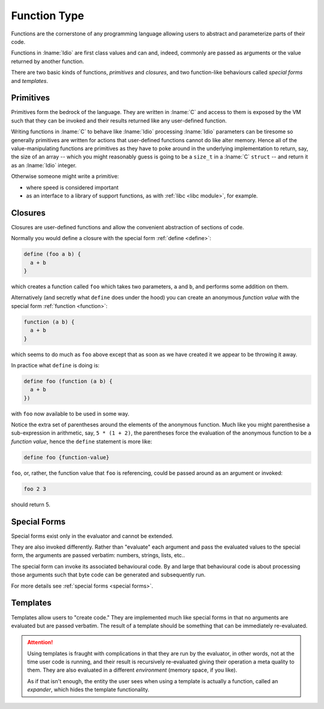 .. _`function Type`:

Function Type
=============

Functions are the cornerstone of any programming language allowing
users to abstract and parameterize parts of their code.

Functions in :lname:`Idio` are first class values and can and, indeed,
commonly are passed as arguments or the value returned by another
function.

There are two basic kinds of functions, *primitives* and *closures*,
and two function-like behaviours called *special forms* and
*templates*.

Primitives
----------

Primitives form the bedrock of the language.  They are written in
:lname:`C` and access to them is exposed by the VM such that they can
be invoked and their results returned like any user-defined function.

Writing functions in :lname:`C` to behave like :lname:`Idio`
processing :lname:`Idio` parameters can be tiresome so generally
primitives are written for actions that user-defined functions cannot
do like alter memory.  Hence all of the value-manipulating functions
are primitives as they have to poke around in the underlying
implementation to return, say, the size of an array -- which you might
reasonably guess is going to be a ``size_t`` in a :lname:`C`
``struct`` -- and return it as an :lname:`Idio` integer.

Otherwise someone might write a primitive:

* where speed is considered important

* as an interface to a library of support functions, as with
  :ref:`libc <libc module>`, for example.

Closures
--------

Closures are user-defined functions and allow the convenient
abstraction of sections of code.

Normally you would define a closure with the special form :ref:`define
<define>`:

.. code-block:: idio

   define (foo a b) {
     a + b
   }

which creates a function called ``foo`` which takes two parameters,
``a`` and ``b``, and performs some addition on them.

Alternatively (and secretly what ``define`` does under the hood) you
can create an anonymous *function value* with the special form
:ref:`function <function>`:

.. code-block:: idio

   function (a b) {
     a + b
   }

which seems to do much as ``foo`` above except that as soon as we have
created it we appear to be throwing it away.

In practice what ``define`` is doing is:

.. code-block:: idio

   define foo (function (a b) {
     a + b
   })

with ``foo`` now available to be used in some way.

Notice the extra set of parentheses around the elements of the
anonymous function.  Much like you might parenthesise a sub-expression
in arithmetic, say, ``5 * (1 + 2)``, the parentheses force the
evaluation of the anonymous function to be a *function value*, hence
the ``define`` statement is more like:

.. code-block:: idio

   define foo {function-value}

``foo``, or, rather, the function value that ``foo`` is referencing,
could be passed around as an argument or invoked:

.. code-block:: idio

   foo 2 3

should return 5.

Special Forms
-------------

Special forms exist only in the evaluator and cannot be extended.

They are also invoked differently.  Rather than "evaluate" each
argument and pass the evaluated values to the special form, the
arguments are passed verbatim: numbers, strings, lists, etc..

The special form can invoke its associated behavioural code.  By and
large that behavioural code is about processing those arguments such
that byte code can be generated and subsequently run.

For more details see :ref:`special forms <special forms>`.

Templates
---------

Templates allow users to "create code."  They are implemented much
like special forms in that no arguments are evaluated but are passed
verbatim.  The result of a template should be something that can be
immediately re-evaluated.

.. attention::

   Using templates is fraught with complications in that they are run
   by the evaluator, in other words, not at the time user code is
   running, and their result is recursively re-evaluated giving their
   operation a meta quality to them.  They are also evaluated in a
   different *environment* (memory space, if you like).

   As if that isn't enough, the entity the user sees when using a
   template is actually a function, called an *expander*, which hides
   the template functionality.
